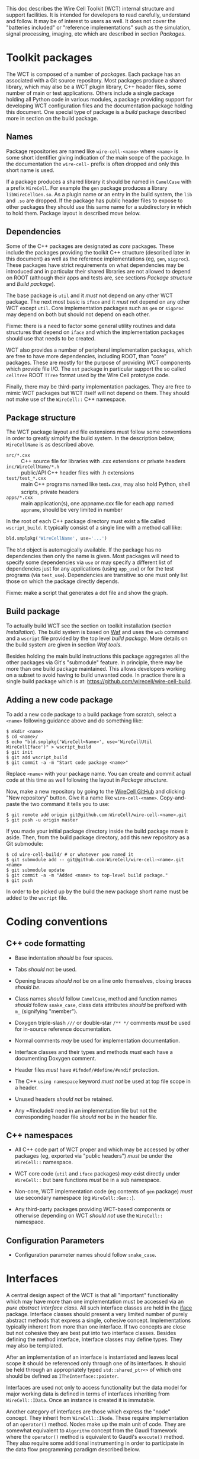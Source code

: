 This doc describes the Wire Cell Toolkit (WCT) internal structure and support facilities.  It is intended for developers to read carefully, understand and follow.  It may be of interest to users as well.   It does not cover the "batteries included" or "reference implementations" such as the simulation, signal processing, imaging, etc which are described in section [[Packages]].

* Toolkit packages
  :PROPERTIES:
  :CUSTOM_ID: toolkit-packages
  :END:

The WCT is composed of a number of /packages/.  Each package has an associated with a Git source repository.
Most packages produce a shared library, which may also be a WCT plugin library, C++ header files, some number of main or test applications.   Others include a single package holding all Python code in various modules, a package providing support for developing WCT configuration files and the documentation package holding this document.
One special type of package is a /build/ package described more in section on the build package.

** Names
   :PROPERTIES:
   :CUSTOM_ID: package-names
   :END:


Package repositories are named like =wire-cell-<name>= where =<name>= is some short identifier giving indication of the main scope of the package.  In the documentation the =wire-cell-= prefix is often dropped and only this short name is used.  

If a package produces a shared library it should be named in =CamelCase= with a prefix =WireCell=.  For example the =gen= package produces a library =libWireCellGen.so=.  As a plugin name or an entry in the build system, the =lib= and =.so= are dropped.  If the package has public header files to expose to other packages they should use this same name for a subdirectory in which to hold them.  Package layout is described move below.

** Dependencies
   :PROPERTIES:
   :CUSTOM_ID: package-dependencies
   :END:

Some of the C++ packages are designated as /core/ packages.  These include the packages providing the toolkit C++ structure (described later in this document) as well as the reference implementations (eg, =gen=, =sigproc=).   These packages have strict requirements on what dependencies may be introduced and in particular their shared libraries are not allowed to depend on ROOT (although their apps and tests are, see sections [[Package structure]] and [[Build package]]).

The base package is =util= and it /must/ not depend on any other WCT package.  The next most basic is =iface= and it /must/ not depend on any other WCT except =util=.  Core implementation packages such as =gen= or =sigproc= may depend on both but should not depend on each other.

Fixme: there is a need to factor some general utility routines and data structures that depend on =iface= and which the implementation packages should use that needs to be created.

WCT also provides a number of peripheral implementation packages, which are free to have more dependencies, including ROOT, than "core" packages.  These are mostly for the purpose of providing WCT components which provide file I/O.  The =sst= package in particular support the so called =celltree= ROOT =TTree= format used by the Wire Cell prototype code.

Finally, there may be third-party implementation packages.  They are free to mimic WCT packages but WCT itself will not depend on them.  They should not make use of the =WireCell::= C++ namespace.

** Package structure
   :PROPERTIES:
   :CUSTOM_ID: package-structure
   :END:

The WCT package layout and file extensions must follow some conventions in order to greatly simplify the build system.  In the description below, =WireCellName= is as described above.

- =src/*.cxx= ::  C++ source file for libraries with .cxx extensions or private headers
- =inc/WireCellName/*.h= :: public/API C++ header files with .h extensions
- =test/test_*.cxx= :: main C++ programs named like test_*.cxx, may also hold Python, shell scripts, private headers
- =apps/*.cxx= :: main application(s), one appname.cxx file for each app named =appname=, should be very limited in number

In the root of each C++ package directory must exist a file called =wscript_build=.  It typically consist of a single line with a method call like:

#+BEGIN_SRC python :eval no
  bld.smplpkg('WireCellName', use='...')
#+END_SRC
The =bld= object is automagically available.  If the package has no dependencies then only the name is given.  Most packages will need to specify some dependencies via =use= or may specify a different list of dependencies just for any applications (using =app_use=) or for the test programs (via =test_use=).  Dependencies are transitive so one must only list those on which the package directly depends.

Fixme: make a script that generates a dot file and show the graph.

** Build package
   :PROPERTIES:
   :CUSTOM_ID: build-package
   :END:

To actually build WCT see the section on toolkit installation (section [[Installation]]).  The build system is based on [[https::waf.io][Waf]] and uses the =wcb= command and a =wscript= file provided by the top level /build package/.  More details on the build system are given in section [[=wire-cell-waftools=][Waf tools]].

Besides holding the main build instructions this package aggregates all the other packages via Git's "submodule" feature.  In principle, there may be more than one build package maintained.  This allows developers working on a subset to avoid having to build unwanted code.  In practice there is a single build package which is at: https://github.com/wirecell/wire-cell-build.


** Adding a new code package
   :PROPERTIES:
   :CUSTOM_ID: add-new-package-to-build
   :END:


To add a new code package to a build package from scratch, select a =<name>= following guidance above and do something like:
#+BEGIN_EXAMPLE
    $ mkdir <name>
    $ cd <name>/
    $ echo "bld.smplpkg('WireCell<Name>', use='WireCellUtil WireCellIface')" > wscript_build
    $ git init
    $ git add wscript_build
    $ git commit -a -m "Start code package <name>"
#+END_EXAMPLE
Replace =<name>= with your package name.  You can create and commit actual code at this time as well following the layout in [[Package structure]].

Now, make a new repository by going to the [[https://github.com/WireCell][WireCell GitHub]] and clicking "New repository" button. Give it a name like =wire-cell-<name>=.  Copy-and-paste the two command it tells you to use:
#+BEGIN_EXAMPLE
    $ git remote add origin git@github.com:WireCell/wire-cell-<name>.git
    $ git push -u origin master
#+END_EXAMPLE
If you made your initial package directory inside the build package move it aside.  Then, from the build package directory, add this new repository as a Git submodule:
#+BEGIN_EXAMPLE
    $ cd wire-cell-build/ # or whatever you named it
    $ git submodule add -- git@github.com:WireCell/wire-cell-<name>.git <name>
    $ git submodule update
    $ git commit -a -m "Added <name> to top-level build package."
    $ git push
#+END_EXAMPLE
In order to be picked up by the build the new package short name must be added to the =wscript= file.




* Coding conventions
  :PROPERTIES:
  :CUSTOM_ID: coding-conventions
  :END:


** C++ code formatting 
   :PROPERTIES:
   :CUSTOM_ID: c++-code-formatting
   :END:

- Base indentation /should/ be four spaces.

- Tabs /should/ not be used.

- Opening braces /should not/ be on a line onto themselves, closing braces /should be/.

- Class names /should/ follow =CamelCase=, method and function names /should/ follow =snake_case=, class data attributes  /should/ be prefixed with =m_= (signifying "member").

- Doxygen triple-slash =///= or double-star =/** */= comments /must/ be used for in-source reference documentation.

- Normal comments /may/ be used for implementation documentation.

- Interface classes and their types and methods /must/ each have a documenting Doxygen comment.

- Header files /must/ have =#ifndef/#define/#endif= protection.

- The C++ =using namespace= keyword /must not/ be used at top file scope in a header.

- Unused headers /should not/ be retained.

- Any =#include# need in an implementation file but not the corresponding header file /should not/ be in the header file.


** C++ namespaces
   :PROPERTIES:
   :CUSTOM_ID: c++-namespaces
   :END:

- All C++ code part of WCT proper and which may be accessed by other packages (eg, exported via "public headers") /must/ be under the =WireCell::= namespace.

- WCT core code (=util= and =iface= packages) /may/ exist directly under =WireCell::= but bare functions /must/ be in a sub namespace.

- Non-core, WCT implementation code (eg contents of =gen= package) /must/ use secondary namespace (eg =WireCell::Gen::=).

- Any third-party packages providing WCT-based components or otherwise depending on WCT /should not/ use the =WireCell::= namespace.


** Configuration Parameters
   :PROPERTIES:
   :CUSTOM_ID: configuration-conventions
   :END:

- Configuration parameter names should follow =snake_case=.


* Interfaces
  :PROPERTIES:
  :CUSTOM_ID: interface-internals
  :END:

A central design aspect of the WCT is that all "important" functionality which may have more than one implementation must be accessed via an /pure abstract interface class/.  All such interface classes are held in the [[https://github.com/wirecell/wire-cell-iface][iface]] package.  Interface classes should present a very limited number of purely abstract methods that express a single, cohesive concept.  Implementations typically inherent from more than one interface.  If two concepts are close but not cohesive they are best put into two interface classes.
Besides defining the method interface, Interface classes may define types.  They may also be templated.

After an implementation of an interface is instantiated and leaves local scope it should be referenced only through one of its interfaces.  It should be held through an appropriately typed =std::shared_ptr<>= of which one should be defined as =ITheInterface::pointer=.

Interfaces are used not only to access functionality but the data model for major working data is defined in terms of interfaces inheriting from =WireCell::IData=.  Once an instance is created it is immutable.

Another category of interfaces are those which express the "node" concept.  They inherit from =WireCell::INode=.  These require implementation of an =operator()= method.   Nodes make up the main unit of code.  They are somewhat equivalent to =Algorithm= concept from the Gaudi framework where the =operator()= method is equivalent to Gaudi's =execute()= method.  They also require some additional instrumenting in order to participate in the data flow programming paradigm described below.

* Components
  :PROPERTIES:
  :CUSTOM_ID: component-internals
  :END:

Components are implementations an interface which itself inherits from the =WireCell::IComponponent= interface class (this interface class is in =util= as a special case due to dependency issues.  fixme: needs to be solved with a general package depending on both =iface and =util=).  This inheritance follows [[https://en.wikipedia.org/wiki/Curiously_recurring_template_pattern][CRTP]].

Components also must have some tooling added in their implementation file.  This is in the form of a single CPP macro which generates a function used to load a factory that can create and retain instances based on a /type/ name and an /instance/ name.  For =WireCell::Gen::TrackDepos= the tooling looks like:

#+BEGIN_SRC c++ :eval no
  #include "WireCellUtil/NamedFactory.h"
  WIRECELL_FACTORY(TrackDepos, WireCell::Gen::TrackDepos, WireCell::IDepoSource, WireCell::IConfigurable);
#+END_SRC
Note, this macro needs to appear before any =using namespace= directives.  The arguments to the macro are:

1) The "type name" which is typically the class name absent any namespace prefixes.  It must be unique across the entire WCT application.
2) The full class name.
3) A list of all interfaces that it implements.

A component may be retrieved as an interface using the /named factory pattern/ implemented in WCT.  If the component has yet to be instantiated it will be through this lookup.  This is performed with code like:

#+BEGIN_SRC c++ :eval no
  #include "WireCellUtil/NamedFactory.h"
  auto a = Factory::lookup<IConfigurable>("TrackeDepos");
  // or
  auto b = Factory::lookup<IConfigurable>("TrackeDepos","some instance name");
  // or
  auto c = Factory::lookup_tn<IConfigurable>("TrackeDepos:");
  // or
  auto d = Factory::lookup_tn<IConfigurable>("TrackeDepos:some instance name");
#+END_SRC
The four example differ in if an instance name is known and if it is known separately from the type name or in the canonical join (eg as =type:name=).  The returned value in this example is a =std::shared_ptr<const IConfigurable>=.  This example accesses the =IConfigurable= interface of =TrackDepos=.  
Not typically required by most code but there exists also a function =lookup_factory()= to get the factory that constructs the component instance.


* Configuration
  :PROPERTIES:
  :CUSTOM_ID: configuration-internals
  :END:


One somewhat special component interface is =IConfigurable=.  A class inheriting from this interface is considered a /configurable component/ such as =TrackDepos= in the above example.  It is /required/ for any main application using the WCT toolkit to adhere to the Wire Cell Toolkit Configuration Protocol.  This is a contract by which the main application promises to do the following:

1) Load in user-provided configuration information (see the configuration section of hte manual)
2) Instantiate all configurables referenced in that configuration.
3) Request the default configuration object from each instance.
4) Update that object with, potentially partial, information provided by the user.
5) Give the instance the updated configuration object.
6) Do this before entering any execution phase of the application.
If the main application uses =WireCell::Toolkit= then the protocol can be enacted with code similar to 
#+BEGIN_SRC c++ :eval no
  using namespace WireCell;
  ConfigManager cfgmgr();
  // ... load up cfgmgr
  for (auto c : cfgmgr.all()) {
      string type = get<string>(c, "type");
      string name = get<string>(c, "name");
      auto cfgobj = Factory::lookup<IConfigurable>(type, name); // throws 
      Configuration cfg = cfgobj->default_configuration();
      cfg = update(cfg, c["data"]);
      cfgobj->configure(cfg);
  }
#+END_SRC
FIXME: shouldn't we put this all inside =ConfigManager=?

Developers of new configurables should keep this protocol in mind and should refer to existing configurables for various useful patterns to provide their end of the exchange.




* Execution Models
  :PROPERTIES:
  :CUSTOM_ID: execution-models
  :END:

** Ad-hoc
   :PROPERTIES:
   :CUSTOM_ID: ad-hoc-execution
   :END:


Direct calling of utility functions and concrete objects.

** Concrete
   :PROPERTIES:
   :CUSTOM_ID: execution-concrete-components
   :END:


Concrete components.

** Interface
   :PROPERTIES:
   :CUSTOM_ID: execution-via-interfaces
   :END:

Using NamedFactory.

** Data flow programming execution
   :PROPERTIES:
   :CUSTOM_ID: dfp-execution
   :END:


Using abstract DFP.  A whole section on [[Data Flow Programming]] is also available.

